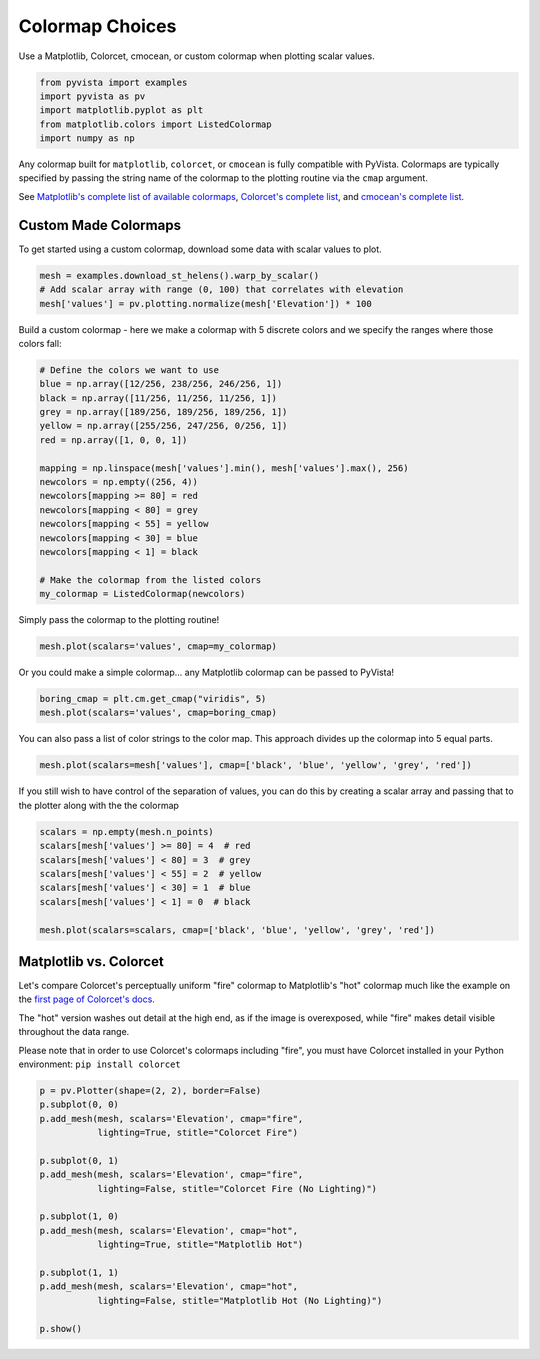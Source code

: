 .. only:: html

    .. note::
        :class: sphx-glr-download-link-note

        Click :ref:`here <sphx_glr_download_examples_02-plot_cmap.py>`     to download the full example code
    .. rst-class:: sphx-glr-example-title

    .. _sphx_glr_examples_02-plot_cmap.py:


Colormap Choices
~~~~~~~~~~~~~~~~

Use a Matplotlib, Colorcet, cmocean, or custom colormap when plotting scalar
values.


.. code-block:: default


    from pyvista import examples
    import pyvista as pv
    import matplotlib.pyplot as plt
    from matplotlib.colors import ListedColormap
    import numpy as np








Any colormap built for ``matplotlib``, ``colorcet``, or ``cmocean`` is fully
compatible with PyVista. Colormaps are typically specified by passing the
string name of the colormap to the plotting routine via the ``cmap``
argument.

See `Matplotlib's complete list of available colormaps`_,
`Colorcet's complete list`_, and `cmocean's complete list`_.

.. _Matplotlib's complete list of available colormaps: https://matplotlib.org/tutorials/colors/colormaps.html
.. _Colorcet's complete list: https://colorcet.holoviz.org/user_guide/index.html
.. _cmocean's complete list: https://matplotlib.org/cmocean/

Custom Made Colormaps
+++++++++++++++++++++

To get started using a custom colormap, download some data with scalar values to
plot.


.. code-block:: default


    mesh = examples.download_st_helens().warp_by_scalar()
    # Add scalar array with range (0, 100) that correlates with elevation
    mesh['values'] = pv.plotting.normalize(mesh['Elevation']) * 100








Build a custom colormap - here we make a colormap with 5 discrete colors
and we specify the ranges where those colors fall:


.. code-block:: default


    # Define the colors we want to use
    blue = np.array([12/256, 238/256, 246/256, 1])
    black = np.array([11/256, 11/256, 11/256, 1])
    grey = np.array([189/256, 189/256, 189/256, 1])
    yellow = np.array([255/256, 247/256, 0/256, 1])
    red = np.array([1, 0, 0, 1])

    mapping = np.linspace(mesh['values'].min(), mesh['values'].max(), 256)
    newcolors = np.empty((256, 4))
    newcolors[mapping >= 80] = red
    newcolors[mapping < 80] = grey
    newcolors[mapping < 55] = yellow
    newcolors[mapping < 30] = blue
    newcolors[mapping < 1] = black

    # Make the colormap from the listed colors
    my_colormap = ListedColormap(newcolors)








Simply pass the colormap to the plotting routine!


.. code-block:: default

    mesh.plot(scalars='values', cmap=my_colormap)




.. image:: /examples/02-plot/images/sphx_glr_cmap_001.png
    :alt: cmap
    :class: sphx-glr-single-img


.. rst-class:: sphx-glr-script-out

 Out:

 .. code-block:: none


    [(581977.3046422418, 5134123.804642241, 21436.804642241805),
     (562835.0, 5114981.5, 2294.5),
     (0.0, 0.0, 1.0)]



Or you could make a simple colormap... any Matplotlib colormap can be passed
to PyVista!


.. code-block:: default

    boring_cmap = plt.cm.get_cmap("viridis", 5)
    mesh.plot(scalars='values', cmap=boring_cmap)




.. image:: /examples/02-plot/images/sphx_glr_cmap_002.png
    :alt: cmap
    :class: sphx-glr-single-img


.. rst-class:: sphx-glr-script-out

 Out:

 .. code-block:: none


    [(581977.3046422418, 5134123.804642241, 21436.804642241805),
     (562835.0, 5114981.5, 2294.5),
     (0.0, 0.0, 1.0)]



You can also pass a list of color strings to the color map.  This
approach divides up the colormap into 5 equal parts.


.. code-block:: default

    mesh.plot(scalars=mesh['values'], cmap=['black', 'blue', 'yellow', 'grey', 'red'])




.. image:: /examples/02-plot/images/sphx_glr_cmap_003.png
    :alt: cmap
    :class: sphx-glr-single-img


.. rst-class:: sphx-glr-script-out

 Out:

 .. code-block:: none


    [(581977.3046422418, 5134123.804642241, 21436.804642241805),
     (562835.0, 5114981.5, 2294.5),
     (0.0, 0.0, 1.0)]



If you still wish to have control of the separation of values, you
can do this by creating a scalar array and passing that to the
plotter along with the the colormap


.. code-block:: default

    scalars = np.empty(mesh.n_points)
    scalars[mesh['values'] >= 80] = 4  # red
    scalars[mesh['values'] < 80] = 3  # grey
    scalars[mesh['values'] < 55] = 2  # yellow
    scalars[mesh['values'] < 30] = 1  # blue
    scalars[mesh['values'] < 1] = 0  # black

    mesh.plot(scalars=scalars, cmap=['black', 'blue', 'yellow', 'grey', 'red'])




.. image:: /examples/02-plot/images/sphx_glr_cmap_004.png
    :alt: cmap
    :class: sphx-glr-single-img


.. rst-class:: sphx-glr-script-out

 Out:

 .. code-block:: none


    [(581977.3046422418, 5134123.804642241, 21436.804642241805),
     (562835.0, 5114981.5, 2294.5),
     (0.0, 0.0, 1.0)]



Matplotlib vs. Colorcet
+++++++++++++++++++++++

Let's compare Colorcet's perceptually uniform "fire" colormap to Matplotlib's
"hot" colormap much like the example on the `first page of Colorcet's docs`_.

.. _first page of Colorcet's docs: https://colorcet.holoviz.org/index.html

The "hot" version washes out detail at the high end, as if the image is
overexposed, while "fire" makes detail visible throughout the data range.

Please note that in order to use Colorcet's colormaps including "fire", you
must have Colorcet installed in your Python environment:
``pip install colorcet``


.. code-block:: default


    p = pv.Plotter(shape=(2, 2), border=False)
    p.subplot(0, 0)
    p.add_mesh(mesh, scalars='Elevation', cmap="fire",
               lighting=True, stitle="Colorcet Fire")

    p.subplot(0, 1)
    p.add_mesh(mesh, scalars='Elevation', cmap="fire",
               lighting=False, stitle="Colorcet Fire (No Lighting)")

    p.subplot(1, 0)
    p.add_mesh(mesh, scalars='Elevation', cmap="hot",
               lighting=True, stitle="Matplotlib Hot")

    p.subplot(1, 1)
    p.add_mesh(mesh, scalars='Elevation', cmap="hot",
               lighting=False, stitle="Matplotlib Hot (No Lighting)")

    p.show()



.. image:: /examples/02-plot/images/sphx_glr_cmap_005.png
    :alt: cmap
    :class: sphx-glr-single-img


.. rst-class:: sphx-glr-script-out

 Out:

 .. code-block:: none


    [(581977.3046422418, 5134123.804642241, 21436.804642241805),
     (562835.0, 5114981.5, 2294.5),
     (0.0, 0.0, 1.0)]




.. rst-class:: sphx-glr-timing

   **Total running time of the script:** ( 0 minutes  16.702 seconds)


.. _sphx_glr_download_examples_02-plot_cmap.py:


.. only :: html

 .. container:: sphx-glr-footer
    :class: sphx-glr-footer-example



  .. container:: sphx-glr-download sphx-glr-download-python

     :download:`Download Python source code: cmap.py <cmap.py>`



  .. container:: sphx-glr-download sphx-glr-download-jupyter

     :download:`Download Jupyter notebook: cmap.ipynb <cmap.ipynb>`


.. only:: html

 .. rst-class:: sphx-glr-signature

    `Gallery generated by Sphinx-Gallery <https://sphinx-gallery.github.io>`_
